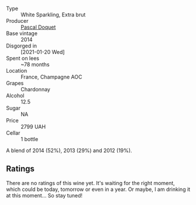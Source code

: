 #+attr_html: :class wine-main-image
[[file:/images/fc/cda782-d0ac-4420-a86c-44c000d91785/2023-09-28-18-14-37-28F14D25-53DB-4C9F-8A66-2C7AD91B3CD9-1-105-c@512.webp]]

- Type :: White Sparkling, Extra brut
- Producer :: [[barberry:/producers/f70da363-caf7-4573-92d9-872505df49ef][Pascal Doquet]]
- Base vintage :: 2014
- Disgorged in :: [2021-01-20 Wed]
- Spent on lees :: ~78 months
- Location :: France, Champagne AOC
- Grapes :: Chardonnay
- Alcohol :: 12.5
- Sugar :: NA
- Price :: 2799 UAH
- Cellar :: 1 bottle

A blend of 2014 (52%), 2013 (29%) and 2012 (19%).

** Ratings

There are no ratings of this wine yet. It's waiting for the right moment, which could be today, tomorrow or even in a year. Or maybe, I am drinking it at this moment... So stay tuned!

